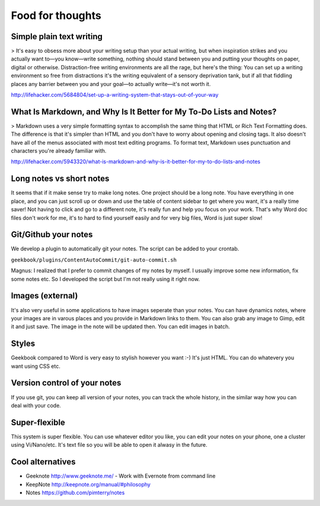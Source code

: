 Food for thoughts
=================================================================

Simple plain text writing
-----------------------------------------------------------------

> It's easy to obsess more about your writing setup than your actual writing, but when inspiration strikes and you actually want to—you know—write something, nothing should stand between you and putting your thoughts on paper, digital or otherwise. Distraction-free writing environments are all the rage, but here's the thing: You can set up a writing environment so free from distractions it's the writing equivalent of a sensory deprivation tank, but if all that fiddling places any barrier between you and your goal—to actually write—it's not worth it.

http://lifehacker.com/5684804/set-up-a-writing-system-that-stays-out-of-your-way

What Is Markdown, and Why Is It Better for My To-Do Lists and Notes?
-----------------------------------------------------------------

> Markdown uses a very simple formatting syntax to accomplish the same thing that HTML or Rich Text Formatting does. The difference is that it's simpler than HTML and you don't have to worry about opening and closing tags. It also doesn't have all of the menus associated with most text editing programs. To format text, Markdown uses punctuation and characters you're already familiar with.

http://lifehacker.com/5943320/what-is-markdown-and-why-is-it-better-for-my-to-do-lists-and-notes

Long notes vs short notes
-----------------------------------------------------------------
It seems that if it make sense try to make long notes. One project should be a long note. You have everything in one place, and you can just scroll up or down and use the table of content sidebar to get where you want, it's a really time saver! Not having to click and go to a different note, it's really fun and help you focus on your work. That's why Word doc files don't work for me, it's to hard to find yourself easily and for very big files, Word is just super slow!

Git/Github your notes
-----------------------------------------------------------------
We develop a plugin to automatically git your notes. The script can be added to your crontab. 

``geekbook/plugins/ContentAutoCommit/git-auto-commit.sh``

Magnus: I realized that I prefer to commit changes of my notes by myself. I usually improve some new information, fix some notes etc. So I developed the script but I'm not really using it right now.

.. image:: ../imgs/gitgui-notes.png

Images (external)
-----------------------------------------------------------------
It's also very useful in some applications to have images seperate than your notes. You can have dynamics notes, where your images are in varous places and you provide in Markdown links to them. You can also grab any image to Gimp, edit it and just save. The image in the note will be updated then. You can edit images in batch.

Styles
-----------------------------------------------------------------
Geekbook compared to Word is very easy to stylish however you want :-) It's just HTML. You can do whatevery you want using CSS etc.

Version control of your notes
-----------------------------------------------------------------
If you use git, you can keep all version of your notes, you can track the whole history, in the similar way how you can deal with your code.

Super-flexible
-----------------------------------------------------------------
This system is super flexible. You can use whatever editor you like, you can edit your notes on your phone, one a cluster using Vi/Nano/etc. It's text file so you will be able to open it alwasy in the future.

Cool alternatives
-----------------------------------------------------------------

- Geeknote http://www.geeknote.me/ - Work with Evernote from command line
- KeepNote http://keepnote.org/manual/#philosophy
- Notes https://github.com/pimterry/notes
